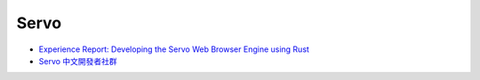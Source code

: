========================================
Servo
========================================

* `Experience Report: Developing the Servo Web Browser Engine using Rust <https://kmcallister.github.io/papers/2015-servo-experience-report-draft1.pdf>`_
* `Servo 中文開發者社群 <https://www.facebook.com/groups/608787195932135/>`_
